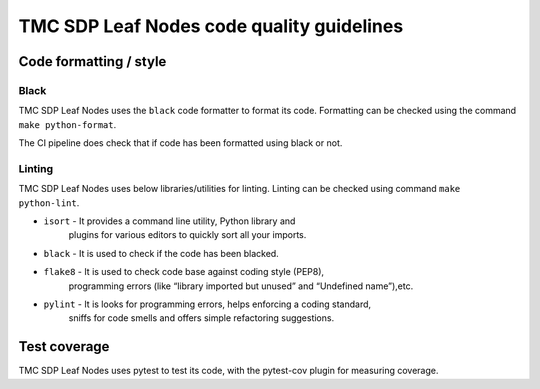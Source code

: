 ######################################
TMC SDP Leaf Nodes code quality guidelines
######################################

***********************
Code formatting / style
***********************

Black
^^^^^
TMC SDP Leaf Nodes uses the ``black`` code formatter to format its code. Formatting can 
be checked using the command ``make python-format``.

The CI pipeline does check that if code has been formatted using black or not.

Linting
^^^^^^^
TMC SDP Leaf Nodes uses below libraries/utilities for linting. Linting can be checked 
using command ``make python-lint``.

* ``isort`` - It provides a command line utility, Python library and 
    plugins for various editors to quickly sort all your imports.

* ``black`` - It is used to check if the code has been blacked.

* ``flake8`` - It is used to check code base against coding style (PEP8), 
    programming errors (like “library imported but unused” and “Undefined name”),etc.

* ``pylint`` - It is looks for programming errors, helps enforcing a coding standard, 
    sniffs for code smells and offers simple refactoring suggestions.

*************
Test coverage
*************

TMC SDP Leaf Nodes uses pytest to test its code, with the pytest-cov plugin for
measuring coverage.